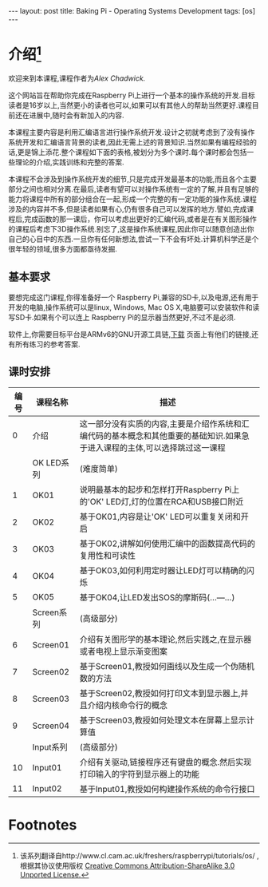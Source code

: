#+BEGIN_HTML
---
layout: post
title: Baking Pi - Operating Systems Development
tags: [os]
---

#+END_HTML
* 介绍[fn:1]
欢迎来到本课程,课程作者为[[awc32@cam.ac.uk][Alex Chadwick.]]

这个网站旨在帮助你完成在Raspberry Pi上进行一个基本的操作系统的开发.目标读者是16岁以上,当然更小的读者也可以,如果可以有其他人的帮助当然更好.课程目前还在进展中,随时会有新加入的内容.

本课程主要内容是利用汇编语言进行操作系统开发.设计之初就考虑到了没有操作系统开发和汇编语言背景的读者,因此无需上述的背景知识.当然如果有编程经验的话,更是锦上添花.整个课程如下面的表格,被划分为多个课时.每个课时都会包括一些理论的介绍,实践训练和完整的答案.

本课程不会涉及到操作系统开发的细节,只是完成开发最基本的功能,而且各个主要部分之间也相对分离.在最后,读者有望可以对操作系统有一定的了解,并且有足够的能力将课程中所有的部分组合在一起,形成一个完整的有一定功能的操作系统.课程涉及的内容并不多,但是读者如果有心,仍有很多自己可以发挥的地方.譬如,完成课程后,完成函数的那一课后，你可以考虑出更好的汇编代码,或者是在有关图形操作的课程后考虑下3D操作系统.别忘了,这是操作系统课程,因此你可以随意创造出你自己的心目中的东西.一旦你有任何新想法,尝试一下不会有坏处.计算机科学还是个很年轻的领域,很多方面都亟待发掘.

** 基本要求
要想完成这门课程,你得准备好一个 Raspberry Pi,兼容的SD卡,以及电源,还有用于开发的电脑,操作系统可以是linux, Windows, Mac OS X,电脑要可以安装软件和读写SD卡.如果有个可以连上 Raspberry Pi的显示器当然更好,不过不是必须.

软件上,你需要目标平台是ARMv6的GNU开源工具链,[[http://www.cl.cam.ac.uk/freshers/raspberrypi/tutorials/os/downloads.html][下载]] 页面上有他们的链接,还有所有练习的参考答案.

** 课时安排
| 编号 | 课程名称   | 描述                                                                                                                         |
|------+------------+------------------------------------------------------------------------------------------------------------------------------|
|    0 | 介绍       | 这一部分没有实质的内容,主要是介绍作系统和汇编代码的基本概念和其他重要的基础知识.如果急于进入课程的主体,可以选择跳过这一课程  |
|      | OK LED系列 | (难度简单)                                                                                                                   |
|    1 | OK01       | 说明最基本的起步和怎样打开Raspberry Pi上的'OK' LED灯,灯的位置在RCA和USB接口附近                                              |
|    2 | OK02       | 基于OK01,内容是让'OK' LED可以重复关闭和开启                                                                                  |
|    3 | OK03       | 基于OK02,讲解如何使用汇编中的函数提高代码的复用性和可读性                                                                    |
|    4 | OK04       | 基于OK03,如何利用定时器让LED灯可以精确的闪烁                                                                                 |
|    5 | OK05       | 基于OK04,让LED发出SOS的摩斯码(...---...)                                                                                     |
|      | Screen系列 | (高级部分)                                                                                                                   |
|    6 | Screen01   | 介绍有关图形学的基本理论,然后实践之,在显示器或者电视上显示渐变图案                                                           |
|    7 | Screen02   | 基于Screen01,教授如何画线以及生成一个伪随机数的方法                                                                          |
|    8 | Screen03   | 基于Screen02,教授如何打印文本到显示器上,并且介绍内核命令行的概念                                                             |
|    9 | Screen04   | 基于Screen03,教授如何处理文本在屏幕上显示计算值                                                                             |
|      | Input系列 | (高级部分)                                                                                                                   |
|   10 | Input01   | 介绍有关驱动,链接程序还有键盘的概念.然后实现打印输入的字符到显示器上的功能                                                   |
|   11 | Input02   | 基于Input01,教授如何构建操作系统的命令行接口                                                                                                   |



* Footnotes

[fn:1] 该系列翻译自http://www.cl.cam.ac.uk/freshers/raspberrypi/tutorials/os/ ,根据其协议使用版权 [[http://creativecommons.org/licenses/by-sa/3.0/deed.en_GB][Creative Commons Attribution-ShareAlike 3.0 Unported License.]]
  


